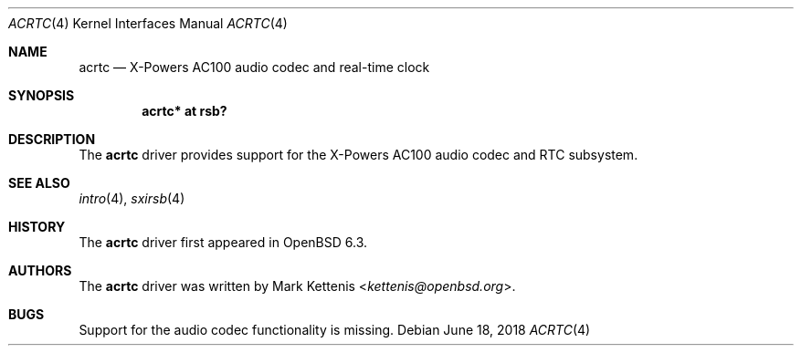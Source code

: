 .\"	$OpenBSD: acrtc.4,v 1.3 2018/06/18 06:06:52 jmc Exp $
.\"
.\" Copyright (c) 2017 Mark Kettenis <kettenis@openbsd.org>
.\"
.\" Permission to use, copy, modify, and distribute this software for any
.\" purpose with or without fee is hereby granted, provided that the above
.\" copyright notice and this permission notice appear in all copies.
.\"
.\" THE SOFTWARE IS PROVIDED "AS IS" AND THE AUTHOR DISCLAIMS ALL WARRANTIES
.\" WITH REGARD TO THIS SOFTWARE INCLUDING ALL IMPLIED WARRANTIES OF
.\" MERCHANTABILITY AND FITNESS. IN NO EVENT SHALL THE AUTHOR BE LIABLE FOR
.\" ANY SPECIAL, DIRECT, INDIRECT, OR CONSEQUENTIAL DAMAGES OR ANY DAMAGES
.\" WHATSOEVER RESULTING FROM LOSS OF USE, DATA OR PROFITS, WHETHER IN AN
.\" ACTION OF CONTRACT, NEGLIGENCE OR OTHER TORTIOUS ACTION, ARISING OUT OF
.\" OR IN CONNECTION WITH THE USE OR PERFORMANCE OF THIS SOFTWARE.
.\"
.Dd $Mdocdate: June 18 2018 $
.Dt ACRTC 4
.Os
.Sh NAME
.Nm acrtc
.Nd X-Powers AC100 audio codec and real-time clock
.Sh SYNOPSIS
.Cd "acrtc* at rsb?"
.Sh DESCRIPTION
The
.Nm
driver provides support for the X-Powers AC100 audio codec and RTC
subsystem.
.Sh SEE ALSO
.Xr intro 4 ,
.Xr sxirsb 4
.Sh HISTORY
The
.Nm
driver first appeared in
.Ox 6.3 .
.Sh AUTHORS
.An -nosplit
The
.Nm
driver was written by
.An Mark Kettenis Aq Mt kettenis@openbsd.org .
.Sh BUGS
Support for the audio codec functionality is missing.
